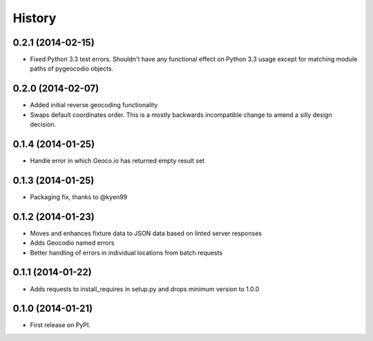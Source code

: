 .. :changelog:

History
-------

0.2.1 (2014-02-15)
++++++++++++++++++

* Fixed Python 3.3 test errors. Shouldn't have any functional effect on Python
  3.3 usage except for matching module paths of pygeocodio objects.

0.2.0 (2014-02-07)
++++++++++++++++++

* Added initial reverse geocoding functionality
* Swaps default coordinates order. This is a mostly backwards incompatible
  change to amend a silly design decision.

0.1.4 (2014-01-25)
++++++++++++++++++

* Handle error in which Geoco.io has returned empty result set

0.1.3 (2014-01-25)
++++++++++++++++++

* Packaging fix, thanks to @kyen99

0.1.2 (2014-01-23)
++++++++++++++++++

* Moves and enhances fixture data to JSON data based on linted server responses
* Adds Geocodio named errors
* Better handling of errors in individual locations from batch requests

0.1.1 (2014-01-22)
++++++++++++++++++

* Adds requests to install_requires in setup.py and drops minimum version to 1.0.0

0.1.0 (2014-01-21)
++++++++++++++++++

* First release on PyPI.

